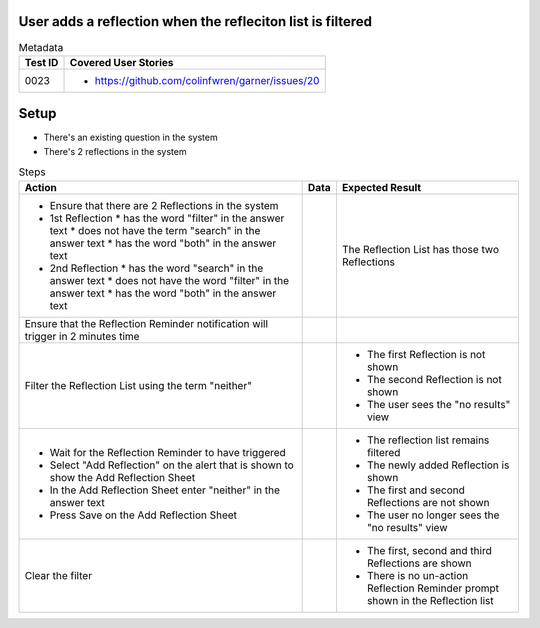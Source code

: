 ===========================================================
User adds a reflection when the refleciton list is filtered
===========================================================

.. list-table:: Metadata
    :header-rows: 1

    * - Test ID
      - Covered User Stories
    * - 0023
      - 
        * https://github.com/colinfwren/garner/issues/20

====
Setup
====

- There's an existing question in the system
- There's 2 reflections in the system

.. list-table:: Steps
    :header-rows: 1

    * - Action
      - Data
      - Expected Result
    * - 
        * Ensure that there are 2 Reflections in the system
        * 1st Reflection
          * has the word "filter" in the answer text
          * does not have the term "search" in the answer text
          * has the word "both" in the answer text
        * 2nd Reflection
          * has the word "search" in the answer text
          * does not have the word "filter" in the answer text
          * has the word "both" in the answer text
      - 
      - The Reflection List has those two Reflections
    * - Ensure that the Reflection Reminder notification will trigger in 2 minutes time
      -
      - 
    * - Filter the Reflection List using the term "neither"
      -
      -
        * The first Reflection is not shown
        * The second Reflection is not shown
        * The user sees the "no results" view
    * -
        * Wait for the Reflection Reminder to have triggered
        * Select "Add Reflection" on the alert that is shown to show the Add Reflection Sheet
        * In the Add Reflection Sheet enter "neither" in the answer text
        * Press Save on the Add Reflection Sheet
      - 
      - 
        * The reflection list remains filtered
        * The newly added Reflection is shown
        * The first and second Reflections are not shown
        * The user no longer sees the "no results" view
    * - Clear the filter
      - 
      -
        * The first, second and third Reflections are shown
        * There is no un-action Reflection Reminder prompt shown in the Reflection list